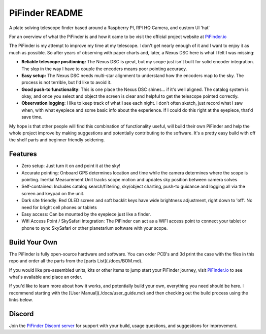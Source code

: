 PiFinder README
================
A plate solving telescope finder based around a Raspberry PI, RPI HQ Camera, and custom UI 'hat'

For an overview of what the PiFinder is and how it came to be visit the official project website at `PiFinder.io <https://www.pifinder.io/build-yours>`_

.. image:: ../../images/banner_overview.png

The PiFinder is my attempt to improve my time at my telescope.  I don't get nearly enough of it and I want to enjoy it as much as possible.  So after years of observing with paper charts and, later, a Nexus DSC here is what I felt I was missing:

* **Reliable telescope positioning:**  The Nexus DSC is great, but my scope just isn't built for solid encoder integration.  The slop in the way I have to couple the encoders means poor pointing accuracy.
* **Easy setup:**  The Nexus DSC needs multi-star alignment to understand how the encoders map to the sky.  The process is not terrible, but I'd like to avoid it.
* **Good push-to functionality**:  This is one place the Nexus DSC shines... if it's well aligned.  The catalog system is okay, and once you select and object the screen is clear and helpful to get the telescope pointed correctly.
* **Observation logging**:  I like to keep track of what I see each night.  I don't often sketch, just record what I saw when, with what eyepiece and some basic info about the experience.  If I could do this right at the eyepiece, that'd save time.

My hope is that other people will find this combination of functionality useful, will build their own PiFinder and help the whole project improve by making suggestions and potentially contributing to the software.  It's a pretty easy build with off the shelf parts and beginner friendly soldering.  

Features
--------

* Zero setup: Just turn it on and point it at the sky!  
* Accurate pointing: Onboard GPS determines location and time while the camera determines where the scope is pointing.  Inertial Measurement Unit tracks scope motion and updates sky position between camera solves
* Self-contained:  Includes catalog search/filtering, sky/object charting, push-to guidance and logging all via the screen and keypad on the unit.
* Dark site friendly:  Red OLED screen and soft backlit keys have wide brightness adjustment, right down to 'off'. No need for bright cell phones or tablets
* Easy access: Can be mounted by the eyepiece just like a finder.
* Wifi Access Point / SkySafari Integration:  The PiFinder can act as a WIFI access point to connect your tablet or phone to sync SkySafari or other planetarium software with your scope.

Build Your Own
--------------
The PiFinder is fully open-source hardware and software.  You can order PCB's and 3d print the case with the files in this repo and order all the parts from the [parts List](./docs/BOM.md).  

If you would like pre-assembled units, kits or other items to jump start your PiFinder journey, visit `PiFinder.io <https://www.pifinder.io/build-pifinder>`_ to see what's available and place an order.

.. image:: ../../images/PiFinder_on_scope.jpg

If you'd like to learn more about how it works, and potentially build your own, everything you need should be here.  I recommend starting with the [User Manual](./docs/user_guide.md) and then checking out the build process using the links below.

Discord
-------
Join the `PiFinder Discord server <https://discord.gg/Nk5fHcAtWD>`_ for support with your build, usage questions, and suggestions for improvement.

